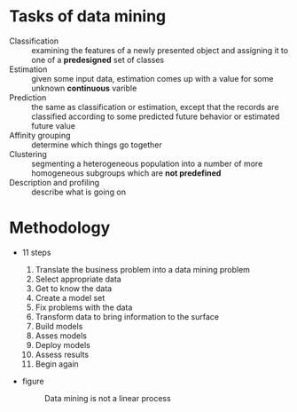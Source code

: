 * Tasks of data mining
  - Classification :: examining the features of a newly presented object and assigning it to one of a *predesigned* set of classes
  - Estimation :: given some input data, estimation comes up with a value for some unknown *continuous* varible
  - Prediction :: the same as classification or estimation, except that the records are classified according to some predicted future behavior or estimated future value
  - Affinity grouping :: determine which things go together
  - Clustering :: segmenting a heterogeneous population into a number of more homogeneous subgroups which are *not predefined*
  - Description and profiling :: describe what is going on
* Methodology
  - 11 steps
    1. Translate the business problem into a data mining problem
    2. Select appropriate data
    3. Get to know the data
    4. Create a model set
    5. Fix problems with the data
    6. Transform data to bring information to the surface
    7. Build models
    8. Asses models
    9. Deploy models
    10. Assess results
    11. Begin again
  - figure
	#+CAPTION: Data mining is not a linear process
	[[file:datamining/11steps.jpg]]
